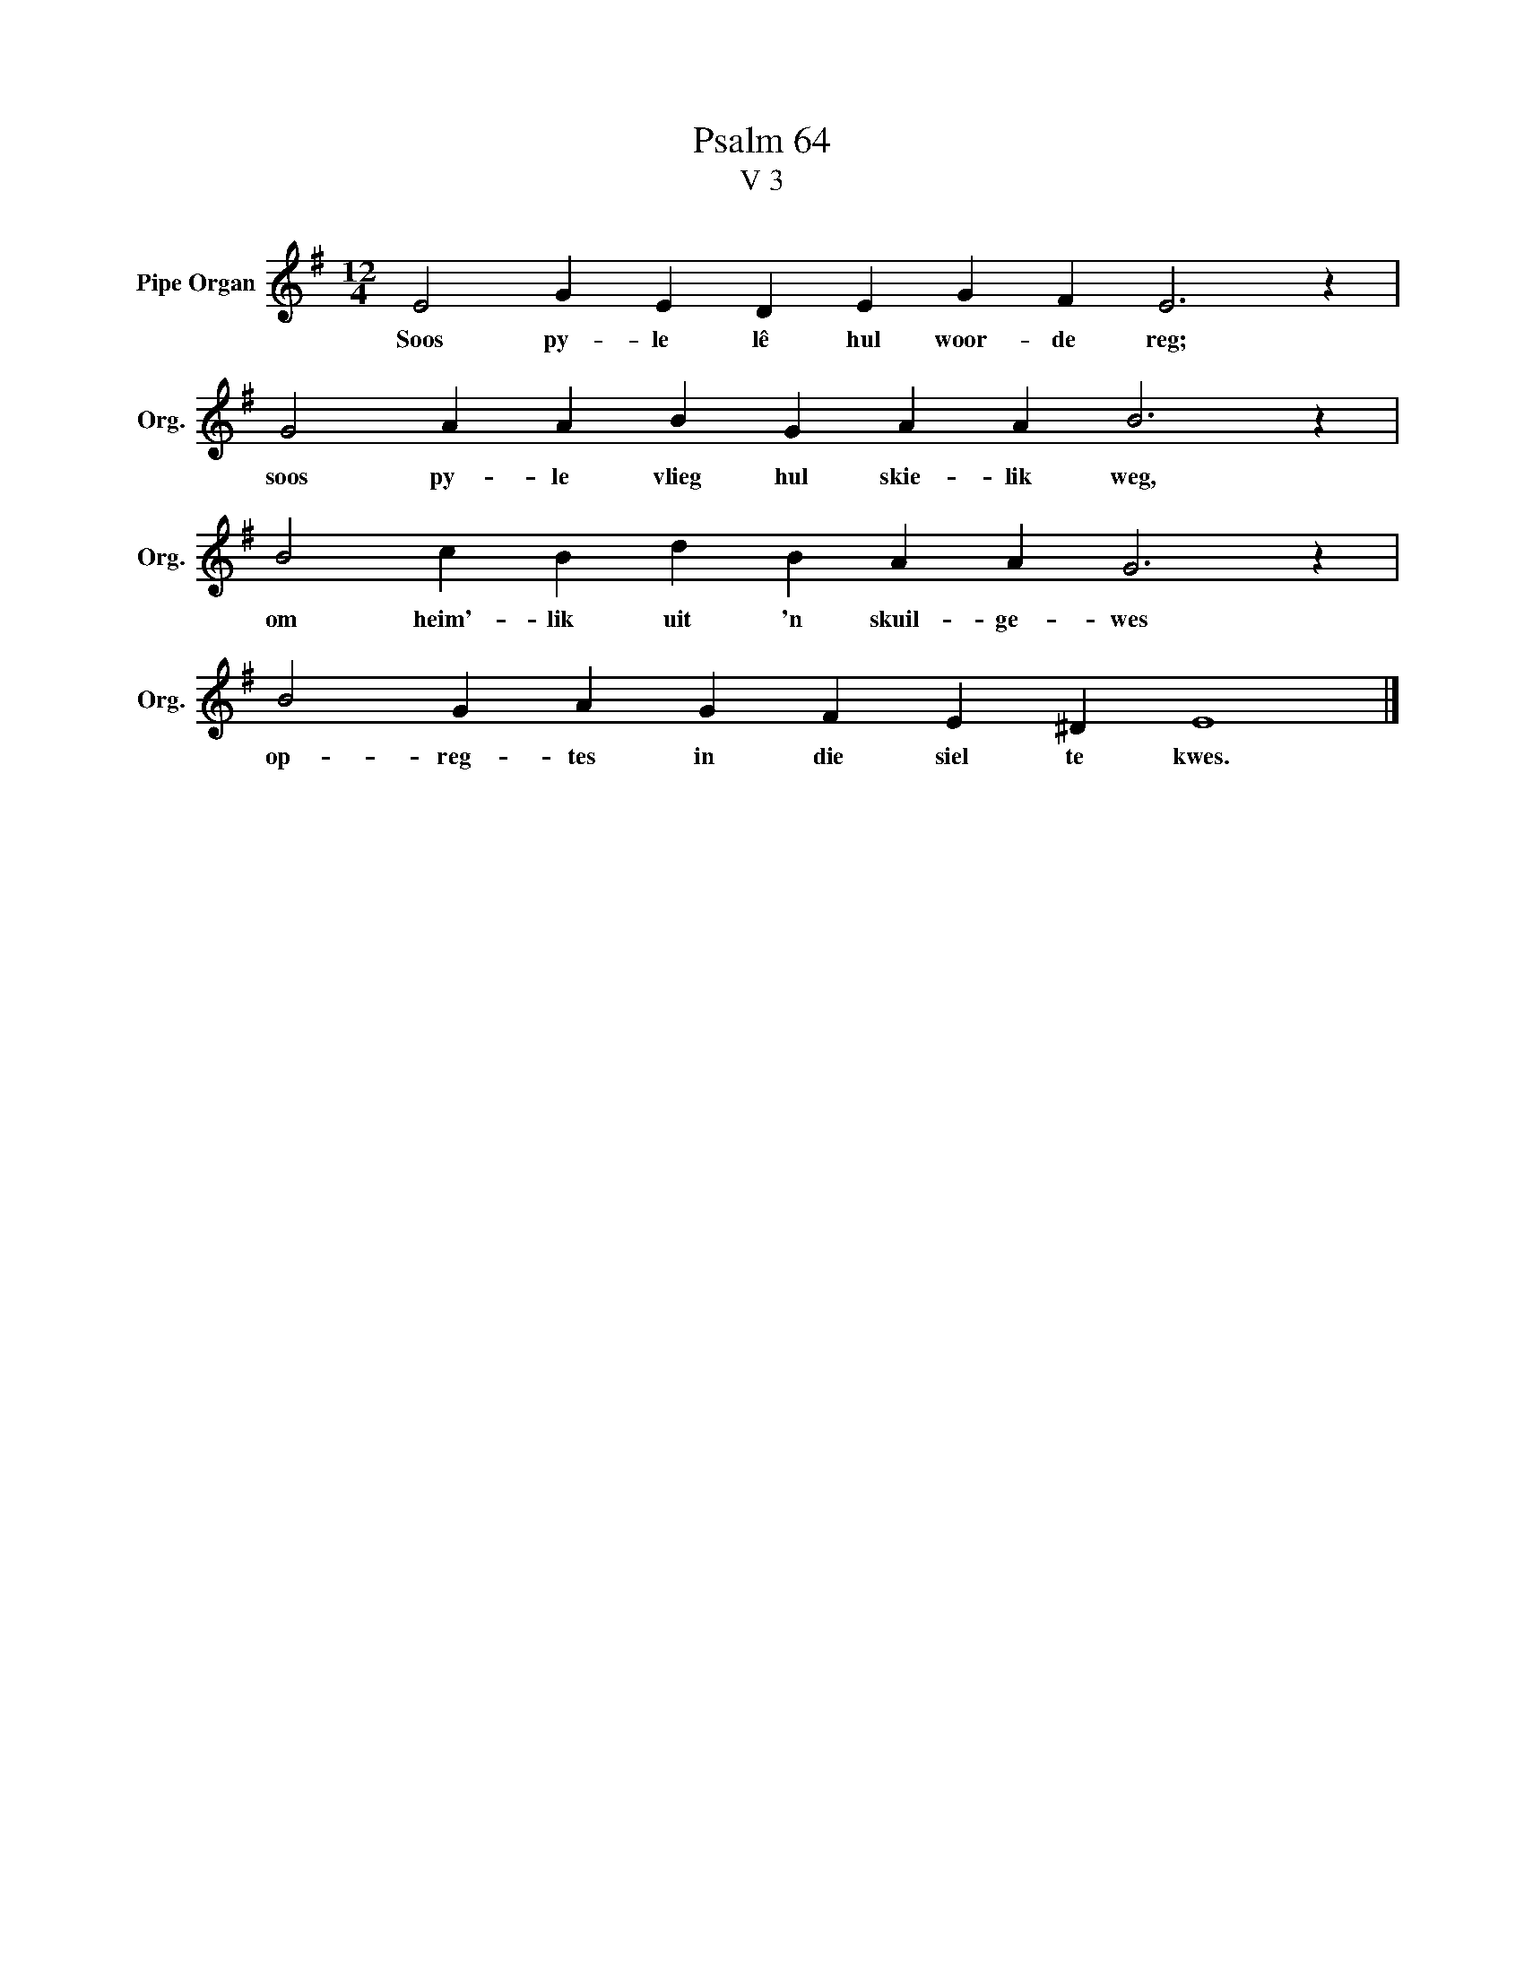 X:1
T:Psalm 64
T:V 3
L:1/4
M:12/4
I:linebreak $
K:G
V:1 treble nm="Pipe Organ" snm="Org."
V:1
 E2 G E D E G F E3 z |$ G2 A A B G A A B3 z |$ B2 c B d B A A G3 z |$ B2 G A G F E ^D E4 |] %4
w: Soos py- le lê hul woor- de reg;|soos py- le vlieg hul skie- lik weg,|om heim'- lik uit 'n skuil- ge- wes|op- reg- tes in die siel te kwes.|

